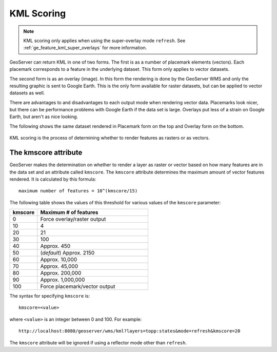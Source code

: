 .. _ge_feature_kml_scoring:

KML Scoring
===========

.. note:: KML scoring only applies when using the super-overlay mode ``refresh``.  See :ref:`ge_feature_kml_super_overlays` for more information.

GeoServer can return KML in one of two forms. The first is as a number of placemark elements (vectors). Each placemark corresponds to a feature in the underlying dataset. This form only applies to vector datasets.

The second form is as an overlay (image). In this form the rendering is done by the GeoServer WMS and only the resulting graphic is sent to Google Earth. This is the only form available for raster datasets, but can be applied to vector datasets as well.

There are advantages to and disadvantages to each output mode when rendering vector data.  Placemarks look nicer, but there can be performance problems with Google Earth if the data set is large. Overlays put less of a strain on Google Earth, but aren't as nice looking.

The following shows the same dataset rendered in Placemark form on the top and Overlay form on the bottom.

.. figure:: images/vector.png
   :align: center

.. figure:: images/raster.png
   :align: center

KML scoring is the process of determining whether to render features as rasters or as vectors.

The kmscore attribute
---------------------

GeoServer makes the determination on whether to render a layer as raster or vector based on how many features are in the data set and an attribute called ``kmscore``.  The ``kmscore`` attribute determines the maximum amount of vector features rendered.  It is calculated by this formula::

  maximum number of features = 10^(kmscore/15)

The following table shows the values of this threshold for various values of the ``kmscore`` parameter:

.. list-table::
   :widths: 20 80
   
   * - **kmscore**
     - **Maximum # of features**
   * - 0
     - Force overlay/raster output
   * - 10
     - 4
   * - 20
     - 21
   * - 30
     - 100
   * - 40
     - Approx. 450
   * - 50
     - (*default*) Approx. 2150
   * - 60
     - Approx. 10,000
   * - 70
     - Approx. 45,000
   * - 80
     - Approx. 200,000
   * - 90
     - Approx. 1,000,000
   * - 100
     - Force placemark/vector output
	 
The syntax for specifying ``kmscore`` is::

   kmscore=<value>

where ``<value>`` is an integer between 0 and 100.  For example::

   http://localhost:8080/geoserver/wms/kml?layers=topp:states&mode=refresh&kmscore=20

The ``kmscore`` attribute will be ignored if using a reflector mode other than ``refresh``.

